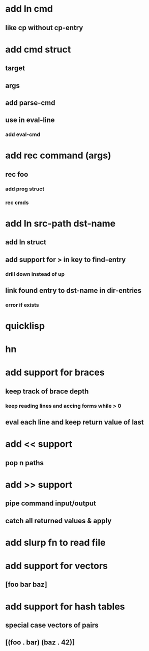 * add ln cmd
** like cp without cp-entry
* add cmd struct
** target
** args
** add parse-cmd
** use in eval-line
*** add eval-cmd
* add rec command (args)
** rec foo
*** add prog struct
*** rec cmds
* add ln src-path dst-name
** add ln struct
** add support for > in key to find-entry
*** drill down instead of up
** link found entry to dst-name in dir-entries
*** error if exists
* quicklisp
* hn
* add support for braces
** keep track of brace depth
*** keep reading lines and accing forms while > 0
** eval each line and keep return value of last
* add << support
** pop n paths
* add >> support
** pipe command input/output
** catch all returned values & apply
* add slurp fn to read file
* add support for vectors
** [foo bar baz]
* add support for hash tables
** special case vectors of pairs
** [(foo . bar) (baz . 42)]
